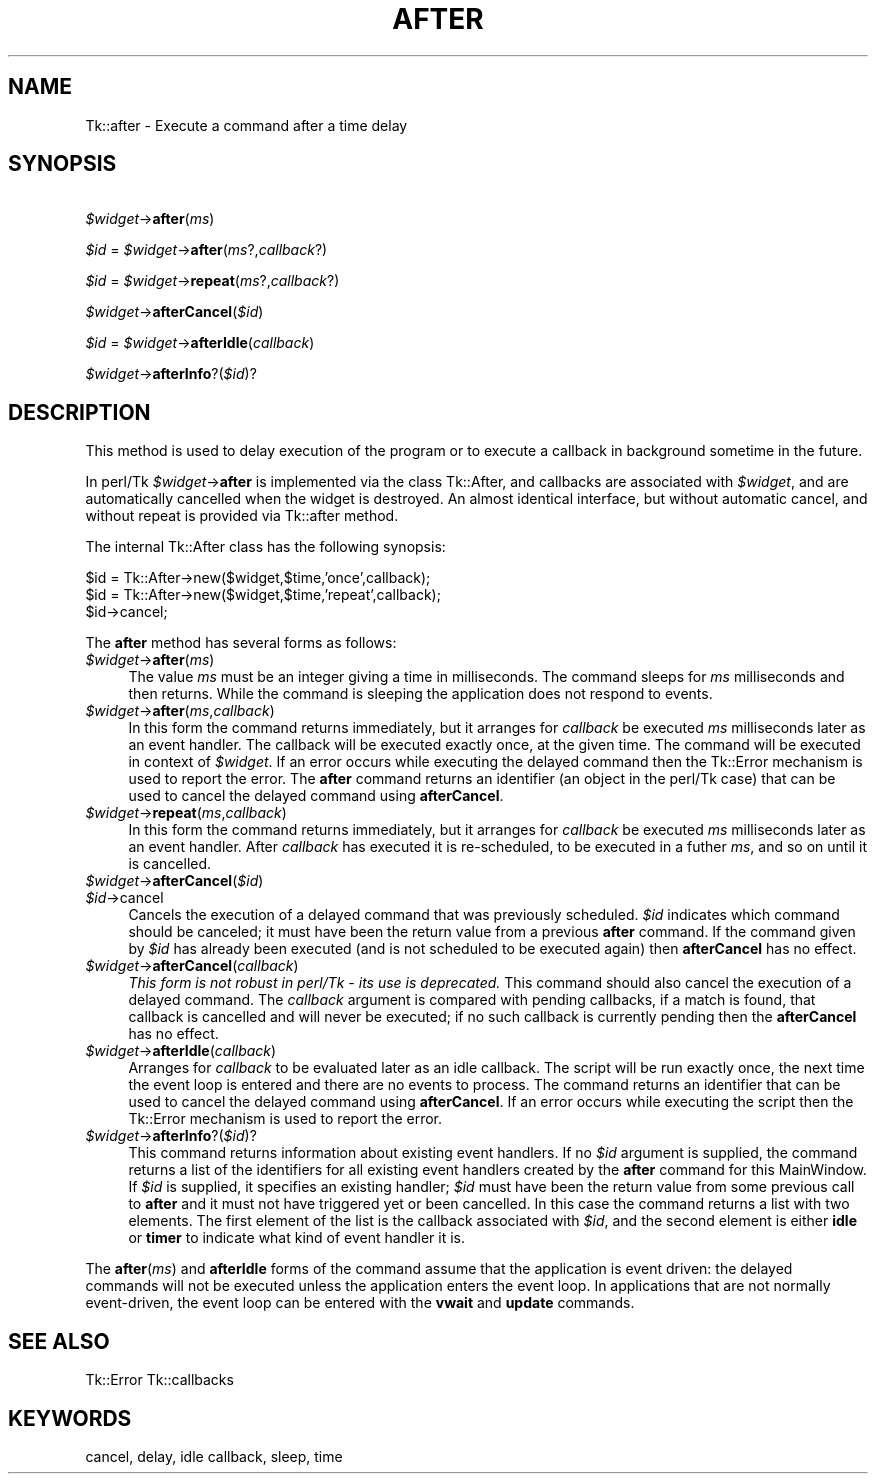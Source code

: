 .rn '' }`
''' $RCSfile$$Revision$$Date$
'''
''' $Log$
'''
.de Sh
.br
.if t .Sp
.ne 5
.PP
\fB\\$1\fR
.PP
..
.de Sp
.if t .sp .5v
.if n .sp
..
.de Ip
.br
.ie \\n(.$>=3 .ne \\$3
.el .ne 3
.IP "\\$1" \\$2
..
.de Vb
.ft CW
.nf
.ne \\$1
..
.de Ve
.ft R

.fi
..
'''
'''
'''     Set up \*(-- to give an unbreakable dash;
'''     string Tr holds user defined translation string.
'''     Bell System Logo is used as a dummy character.
'''
.tr \(*W-|\(bv\*(Tr
.ie n \{\
.ds -- \(*W-
.ds PI pi
.if (\n(.H=4u)&(1m=24u) .ds -- \(*W\h'-12u'\(*W\h'-12u'-\" diablo 10 pitch
.if (\n(.H=4u)&(1m=20u) .ds -- \(*W\h'-12u'\(*W\h'-8u'-\" diablo 12 pitch
.ds L" ""
.ds R" ""
'''   \*(M", \*(S", \*(N" and \*(T" are the equivalent of
'''   \*(L" and \*(R", except that they are used on ".xx" lines,
'''   such as .IP and .SH, which do another additional levels of
'''   double-quote interpretation
.ds M" """
.ds S" """
.ds N" """""
.ds T" """""
.ds L' '
.ds R' '
.ds M' '
.ds S' '
.ds N' '
.ds T' '
'br\}
.el\{\
.ds -- \(em\|
.tr \*(Tr
.ds L" ``
.ds R" ''
.ds M" ``
.ds S" ''
.ds N" ``
.ds T" ''
.ds L' `
.ds R' '
.ds M' `
.ds S' '
.ds N' `
.ds T' '
.ds PI \(*p
'br\}
.\"	If the F register is turned on, we'll generate
.\"	index entries out stderr for the following things:
.\"		TH	Title 
.\"		SH	Header
.\"		Sh	Subsection 
.\"		Ip	Item
.\"		X<>	Xref  (embedded
.\"	Of course, you have to process the output yourself
.\"	in some meaninful fashion.
.if \nF \{
.de IX
.tm Index:\\$1\t\\n%\t"\\$2"
..
.nr % 0
.rr F
.\}
.TH AFTER 1 "perl 5.005, patch 03" "30/Dec/2000" "User Contributed Perl Documentation"
.UC
.if n .hy 0
.if n .na
.ds C+ C\v'-.1v'\h'-1p'\s-2+\h'-1p'+\s0\v'.1v'\h'-1p'
.de CQ          \" put $1 in typewriter font
.ft CW
'if n "\c
'if t \\&\\$1\c
'if n \\&\\$1\c
'if n \&"
\\&\\$2 \\$3 \\$4 \\$5 \\$6 \\$7
'.ft R
..
.\" @(#)ms.acc 1.5 88/02/08 SMI; from UCB 4.2
.	\" AM - accent mark definitions
.bd B 3
.	\" fudge factors for nroff and troff
.if n \{\
.	ds #H 0
.	ds #V .8m
.	ds #F .3m
.	ds #[ \f1
.	ds #] \fP
.\}
.if t \{\
.	ds #H ((1u-(\\\\n(.fu%2u))*.13m)
.	ds #V .6m
.	ds #F 0
.	ds #[ \&
.	ds #] \&
.\}
.	\" simple accents for nroff and troff
.if n \{\
.	ds ' \&
.	ds ` \&
.	ds ^ \&
.	ds , \&
.	ds ~ ~
.	ds ? ?
.	ds ! !
.	ds /
.	ds q
.\}
.if t \{\
.	ds ' \\k:\h'-(\\n(.wu*8/10-\*(#H)'\'\h"|\\n:u"
.	ds ` \\k:\h'-(\\n(.wu*8/10-\*(#H)'\`\h'|\\n:u'
.	ds ^ \\k:\h'-(\\n(.wu*10/11-\*(#H)'^\h'|\\n:u'
.	ds , \\k:\h'-(\\n(.wu*8/10)',\h'|\\n:u'
.	ds ~ \\k:\h'-(\\n(.wu-\*(#H-.1m)'~\h'|\\n:u'
.	ds ? \s-2c\h'-\w'c'u*7/10'\u\h'\*(#H'\zi\d\s+2\h'\w'c'u*8/10'
.	ds ! \s-2\(or\s+2\h'-\w'\(or'u'\v'-.8m'.\v'.8m'
.	ds / \\k:\h'-(\\n(.wu*8/10-\*(#H)'\z\(sl\h'|\\n:u'
.	ds q o\h'-\w'o'u*8/10'\s-4\v'.4m'\z\(*i\v'-.4m'\s+4\h'\w'o'u*8/10'
.\}
.	\" troff and (daisy-wheel) nroff accents
.ds : \\k:\h'-(\\n(.wu*8/10-\*(#H+.1m+\*(#F)'\v'-\*(#V'\z.\h'.2m+\*(#F'.\h'|\\n:u'\v'\*(#V'
.ds 8 \h'\*(#H'\(*b\h'-\*(#H'
.ds v \\k:\h'-(\\n(.wu*9/10-\*(#H)'\v'-\*(#V'\*(#[\s-4v\s0\v'\*(#V'\h'|\\n:u'\*(#]
.ds _ \\k:\h'-(\\n(.wu*9/10-\*(#H+(\*(#F*2/3))'\v'-.4m'\z\(hy\v'.4m'\h'|\\n:u'
.ds . \\k:\h'-(\\n(.wu*8/10)'\v'\*(#V*4/10'\z.\v'-\*(#V*4/10'\h'|\\n:u'
.ds 3 \*(#[\v'.2m'\s-2\&3\s0\v'-.2m'\*(#]
.ds o \\k:\h'-(\\n(.wu+\w'\(de'u-\*(#H)/2u'\v'-.3n'\*(#[\z\(de\v'.3n'\h'|\\n:u'\*(#]
.ds d- \h'\*(#H'\(pd\h'-\w'~'u'\v'-.25m'\f2\(hy\fP\v'.25m'\h'-\*(#H'
.ds D- D\\k:\h'-\w'D'u'\v'-.11m'\z\(hy\v'.11m'\h'|\\n:u'
.ds th \*(#[\v'.3m'\s+1I\s-1\v'-.3m'\h'-(\w'I'u*2/3)'\s-1o\s+1\*(#]
.ds Th \*(#[\s+2I\s-2\h'-\w'I'u*3/5'\v'-.3m'o\v'.3m'\*(#]
.ds ae a\h'-(\w'a'u*4/10)'e
.ds Ae A\h'-(\w'A'u*4/10)'E
.ds oe o\h'-(\w'o'u*4/10)'e
.ds Oe O\h'-(\w'O'u*4/10)'E
.	\" corrections for vroff
.if v .ds ~ \\k:\h'-(\\n(.wu*9/10-\*(#H)'\s-2\u~\d\s+2\h'|\\n:u'
.if v .ds ^ \\k:\h'-(\\n(.wu*10/11-\*(#H)'\v'-.4m'^\v'.4m'\h'|\\n:u'
.	\" for low resolution devices (crt and lpr)
.if \n(.H>23 .if \n(.V>19 \
\{\
.	ds : e
.	ds 8 ss
.	ds v \h'-1'\o'\(aa\(ga'
.	ds _ \h'-1'^
.	ds . \h'-1'.
.	ds 3 3
.	ds o a
.	ds d- d\h'-1'\(ga
.	ds D- D\h'-1'\(hy
.	ds th \o'bp'
.	ds Th \o'LP'
.	ds ae ae
.	ds Ae AE
.	ds oe oe
.	ds Oe OE
.\}
.rm #[ #] #H #V #F C
.SH "NAME"
Tk::after \- Execute a command after a time delay
.SH "SYNOPSIS"
\ \ \fI$widget\fR\->\fBafter\fR(\fIms\fR)
.PP
\ \ \fI$id\fR = \fI$widget\fR\->\fBafter\fR(\fIms\fR?,\fIcallback\fR?)
.PP
\ \ \fI$id\fR = \fI$widget\fR\->\fBrepeat\fR(\fIms\fR?,\fIcallback\fR?)
.PP
\ \ \fI$widget\fR\->\fBafterCancel\fR(\fI$id\fR)
.PP
\ \ \fI$id\fR = \fI$widget\fR\->\fBafterIdle\fR(\fIcallback\fR)
.PP
\ \ \fI$widget\fR\->\fBafterInfo\fR?(\fI$id\fR)?
.SH "DESCRIPTION"
This method is used to delay execution of the program or to execute
a callback in background sometime in the future.
.PP
In perl/Tk \fI$widget\fR\->\fBafter\fR is implemented via the class \f(CWTk::After\fR,
and callbacks are associated with \fI$widget\fR, and are automatically cancelled
when the widget is destroyed. An almost identical interface, but without
automatic cancel, and without repeat is provided via Tk::after method.
.PP
The internal Tk::After class has the following synopsis:
.PP
.Vb 3
\&  $id = Tk::After->new($widget,$time,'once',callback);
\&  $id = Tk::After->new($widget,$time,'repeat',callback);
\&  $id->cancel;
.Ve
The \fBafter\fR method has several forms as follows:
.Ip "\fI$widget\fR\->\fBafter\fR(\fIms\fR)" 4
The value \fIms\fR must be an integer giving a time in milliseconds.
The command sleeps for \fIms\fR milliseconds and then returns.
While the command is sleeping the application does not respond to
events.
.Ip "\fI$widget\fR\->\fBafter\fR(\fIms\fR,\fIcallback\fR)" 4
In this form the command returns immediately, but it arranges
for \fIcallback\fR be executed \fIms\fR milliseconds later as an
event handler.
The callback will be executed exactly once, at the given time.
The command will be executed in context of \fI$widget\fR.
If an error occurs while executing the delayed command then the
Tk::Error mechanism is used to report the error.
The \fBafter\fR command returns an identifier (an object in the perl/Tk
case) that can be used to cancel the delayed command using \fBafterCancel\fR.
.Ip "\fI$widget\fR\->\fBrepeat\fR(\fIms\fR,\fIcallback\fR)" 4
In this form the command returns immediately, but it arranges
for \fIcallback\fR be executed \fIms\fR milliseconds later as an
event handler. After \fIcallback\fR has executed it is re-scheduled,
to be executed in a futher \fIms\fR, and so on until it is cancelled.
.Ip "\fI$widget\fR\->\fBafterCancel\fR(\fI$id\fR)" 4
.Ip "\fI$id\fR\->cancel" 4
Cancels the execution of a delayed command that
was previously scheduled.
\fI$id\fR indicates which command should be canceled;  it must have
been the return value from a previous \fBafter\fR command.
If the command given by \fI$id\fR has already been executed (and
is not scheduled to be executed again) then \fBafterCancel\fR
has no effect.
.Ip "\fI$widget\fR\->\fBafterCancel\fR(\fIcallback\fR)" 4
\fIThis form is not robust in perl/Tk \- its use is deprecated.\fR
This command should also cancel the execution of a delayed command.
The \fIcallback\fR argument is compared with pending callbacks,
if a match is found, that callback is
cancelled and will never be executed;  if no such callback is
currently pending then the \fBafterCancel\fR has no effect.
.Ip "\fI$widget\fR\->\fBafterIdle\fR(\fIcallback\fR)" 4
Arranges for \fIcallback\fR to be evaluated later as an idle callback.
The script will be run exactly once, the next time the event
loop is entered and there are no events to process.
The command returns an identifier that can be used
to cancel the delayed command using \fBafterCancel\fR.
If an error occurs while executing the script then the
Tk::Error mechanism is used to report the error.
.Ip "\fI$widget\fR\->\fBafterInfo\fR?(\fI$id\fR)?" 4
This command returns information about existing event handlers.  If no \fI$id\fR
argument is supplied, the command returns a list of the identifiers for all
existing  event handlers created by the \fBafter\fR command for this MainWindow. If
\fI$id\fR is supplied, it specifies an existing handler; \fI$id\fR must have been the
return value from some previous call to \fBafter\fR and it must not have triggered
yet or been cancelled. In this case the command returns a list with two elements.
The first element of the list is the callback associated  with \fI$id\fR, and the
second element is either \fBidle\fR or \fBtimer\fR to indicate what kind of event
handler it is.
.PP
The \fBafter\fR(\fIms\fR) and \fBafterIdle\fR forms of the command
assume that the application is event driven:  the delayed commands
will not be executed unless the application enters the event loop.
In applications that are not normally event-driven,
the event loop can be entered with the \fBvwait\fR and \fBupdate\fR commands.
.SH "SEE ALSO"
Tk::Error
Tk::callbacks
.SH "KEYWORDS"
cancel, delay, idle callback, sleep, time

.rn }` ''
.IX Title "AFTER 1"
.IX Name "Tk::after - Execute a command after a time delay"

.IX Header "NAME"

.IX Header "SYNOPSIS"

.IX Header "DESCRIPTION"

.IX Item "\fI$widget\fR\->\fBafter\fR(\fIms\fR)"

.IX Item "\fI$widget\fR\->\fBafter\fR(\fIms\fR,\fIcallback\fR)"

.IX Item "\fI$widget\fR\->\fBrepeat\fR(\fIms\fR,\fIcallback\fR)"

.IX Item "\fI$widget\fR\->\fBafterCancel\fR(\fI$id\fR)"

.IX Item "\fI$id\fR\->cancel"

.IX Item "\fI$widget\fR\->\fBafterCancel\fR(\fIcallback\fR)"

.IX Item "\fI$widget\fR\->\fBafterIdle\fR(\fIcallback\fR)"

.IX Item "\fI$widget\fR\->\fBafterInfo\fR?(\fI$id\fR)?"

.IX Header "SEE ALSO"

.IX Header "KEYWORDS"


